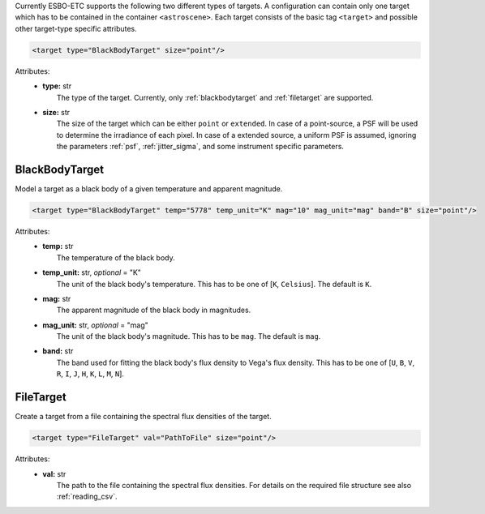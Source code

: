 Currently ESBO-ETC supports the following two different types of targets. A configuration can contain only one target
which has to be contained in the container ``<astroscene>``. Each target consists of the basic tag
``<target>`` and possible other target-type specific attributes.

.. code-block:: xml

    <target type="BlackBodyTarget" size="point"/>

Attributes:
    * | **type:** str
      |   The type of the target. Currently, only :ref:`blackbodytarget` and :ref:`filetarget` are supported.
    * | **size:** str
      |   The size of the target which can be either ``point`` or ``extended``. In case of a point-source, a PSF will be used to determine the irradiance of each pixel. In case of a extended source, a uniform PSF is assumed, ignoring the parameters :ref:`psf`, :ref:`jitter_sigma`, and some instrument specific parameters.

.. _blackbodytarget:

BlackBodyTarget
---------------
Model a target as a black body of a given temperature and apparent magnitude.

.. code-block:: xml

    <target type="BlackBodyTarget" temp="5778" temp_unit="K" mag="10" mag_unit="mag" band="B" size="point"/>

Attributes:
    * | **temp:** str
      |   The temperature of the black body.
    * | **temp_unit:** str, *optional* = "K"
      |   The unit of the black body's temperature. This has to be one of [``K``, ``Celsius``]. The default is ``K``.
    * | **mag:** str
      |   The apparent magnitude of the black body in magnitudes.
    * | **mag_unit:** str, *optional* = "mag"
      |   The unit of the black body's magnitude. This has to be ``mag``. The default is ``mag``.
    * | **band:** str
      |   The band used for fitting the black body's flux density to Vega's flux density. This has to be one of [``U``, ``B``, ``V``, ``R``, ``I``, ``J``, ``H``, ``K``, ``L``, ``M``, ``N``].

.. _filetarget:

FileTarget
----------
Create a target from a file containing the spectral flux densities of the target.

.. code-block:: xml

    <target type="FileTarget" val="PathToFile" size="point"/>

Attributes:
    * | **val:** str
      |   The path to the file containing the spectral flux densities. For details on the required file structure see also :ref:`reading_csv`.
